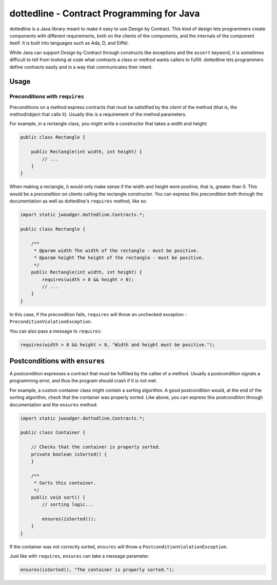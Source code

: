 dottedline - Contract Programming for Java
==========================================
dottedline is a Java library meant to make it easy to use Design by
Contract. This kind of design lets programmers create components with different
requirements, both on the clients of the components, and the internals of the
component itself. It is built into languages such as Ada, D, and Eiffel.

While Java can support Design by Contract through constructs like exceptions and
the ``assert`` keyword, it is sometimes difficult to tell from looking at code
what contracts a class or method wants callers to fulfill. dottedline lets
programmers define contracts easily and in a way that communicates their intent.

Usage
-----

Preconditions with ``requires``
...............................
Preconditions on a method express contracts that must be satistfied by the
*client* of the method (that is, the method/object that calls it). Usually this
is a requirement of the method parameters.

For example, in a rectangle class, you might write a constructor that takes a
width and height:

.. code-block:: java

   public class Rectangle {

       public Rectangle(int width, int height) {
           // ...
       }
   }

When making a rectangle, it would only make sense if the width and height were
positive, that is, greater than 0. This would be a *precondition* on clients
calling the rectangle constructor. You can express this precondition both
through the documentation as well as dottedline's ``requires`` method, like so:

.. code-block:: java

   import static jwoodger.dottedline.Contracts.*;

   public class Rectangle {

       /**
        * @param width The width of the rectangle - must be positive.
	* @param height The height of the rectangle - must be positive.
	*/
       public Rectangle(int width, int height) {
           requires(width > 0 && height > 0);
	   // ...
       }
   }

In this case, if the precondition fails, ``requires`` will throw an unchecked
exception - ``PreconditionViolationException``.

You can also pass a message to ``requires``:

.. code-block:: java

   requires(width > 0 && height > 0, "Width and height must be positive.");

Postconditions with ``ensures``
-------------------------------
A postcondition expresses a contract that must be fulfilled by the callee of a
method. Usually a postcondition signals a programming error, and thus the
program should crash if it is not met.

For example, a custom container class might contain a sorting algorithm. A good
postcondition would, at the end of the sorting algorithm, check that the
container was properly sorted. Like above, you can express this postcondition
through documentation and the ``ensures`` method:

.. code-block:: java

   import static jwoodger.dottedline.Contracts.*;

   public class Container {

       // Checks that the container is properly sorted.
       private boolean isSorted() {
       }

       /**
        * Sorts this container.
        */
       public void sort() {
           // sorting logic...

           ensures(isSorted());
       }
   }

If the container was not correctly sorted, ``ensures`` will throw a
``PostconditionViolationException``.

Just like with ``requires``, ``ensures`` can take a message parameter.

.. code-block:: java

   ensures(isSorted(), "The container is properly sorted.");
